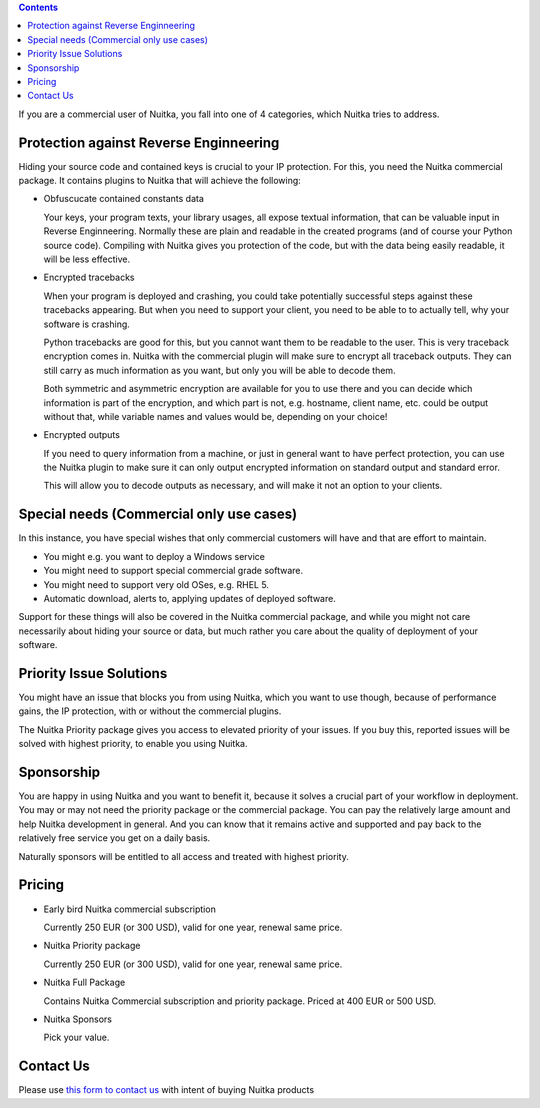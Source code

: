 .. contents::

If you are a commercial user of Nuitka, you fall into one of 4
categories, which Nuitka tries to address.

#########################################
 Protection against Reverse Enginneering
#########################################

Hiding your source code and contained keys is crucial to your IP
protection. For this, you need the Nuitka commercial package. It
contains plugins to Nuitka that will achieve the following:

-  Obfuscucate contained constants data

   Your keys, your program texts, your library usages, all expose
   textual information, that can be valuable input in Reverse
   Enginneering. Normally these are plain and readable in the created
   programs (and of course your Python source code). Compiling with
   Nuitka gives you protection of the code, but with the data being
   easily readable, it will be less effective.

-  Encrypted tracebacks

   When your program is deployed and crashing, you could take
   potentially successful steps against these tracebacks appearing. But
   when you need to support your client, you need to be able to to
   actually tell, why your software is crashing.

   Python tracebacks are good for this, but you cannot want them to be
   readable to the user. This is very traceback encryption comes in.
   Nuitka with the commercial plugin will make sure to encrypt all
   traceback outputs. They can still carry as much information as you
   want, but only you will be able to decode them.

   Both symmetric and asymmetric encryption are available for you to use
   there and you can decide which information is part of the encryption,
   and which part is not, e.g. hostname, client name, etc. could be
   output without that, while variable names and values would be,
   depending on your choice!

-  Encrypted outputs

   If you need to query information from a machine, or just in general
   want to have perfect protection, you can use the Nuitka plugin to
   make sure it can only output encrypted information on standard output
   and standard error.

   This will allow you to decode outputs as necessary, and will make it
   not an option to your clients.

###########################################
 Special needs (Commercial only use cases)
###########################################

In this instance, you have special wishes that only commercial customers
will have and that are effort to maintain.

-  You might e.g. you want to deploy a Windows service
-  You might need to support special commercial grade software.
-  You might need to support very old OSes, e.g. RHEL 5.
-  Automatic download, alerts to, applying updates of deployed software.

Support for these things will also be covered in the Nuitka commercial
package, and while you might not care necessarily about hiding your
source or data, but much rather you care about the quality of deployment
of your software.

##########################
 Priority Issue Solutions
##########################

You might have an issue that blocks you from using Nuitka, which you
want to use though, because of performance gains, the IP protection,
with or without the commercial plugins.

The Nuitka Priority package gives you access to elevated priority of
your issues. If you buy this, reported issues will be solved with
highest priority, to enable you using Nuitka.

#############
 Sponsorship
#############

You are happy in using Nuitka and you want to benefit it, because it
solves a crucial part of your workflow in deployment. You may or may not
need the priority package or the commercial package. You can pay the
relatively large amount and help Nuitka development in general. And you
can know that it remains active and supported and pay back to the
relatively free service you get on a daily basis.

Naturally sponsors will be entitled to all access and treated with
highest priority.

#########
 Pricing
#########

-  Early bird Nuitka commercial subscription

   Currently 250 EUR (or 300 USD), valid for one year, renewal same
   price.

-  Nuitka Priority package

   Currently 250 EUR (or 300 USD), valid for one year, renewal same
   price.

-  Nuitka Full Package

   Contains Nuitka Commercial subscription and priority package. Priced
   at 400 EUR or 500 USD.

-  Nuitka Sponsors

   Pick your value.

############
 Contact Us
############

Please use `this form to contact us
<https://docs.google.com/forms/d/e/1FAIpQLSeGVpDqhuD0-hkcbsxzQD85PmDdZ_Z31HBIk3ttojcpbSlagg/viewform?usp=sf_link>`_
with intent of buying Nuitka products
